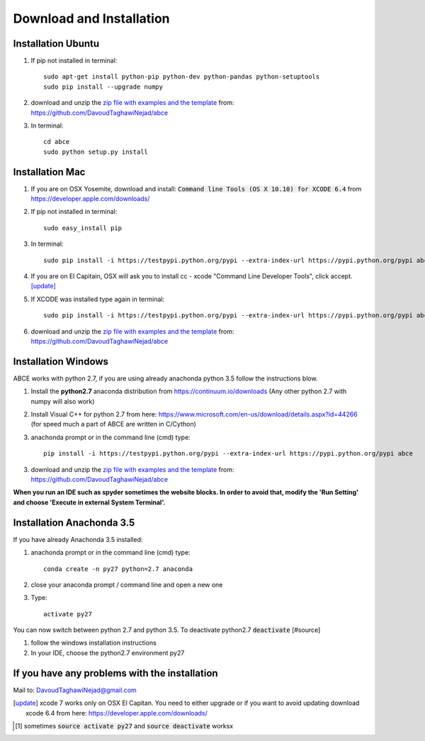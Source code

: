 Download and Installation
=========================



Installation Ubuntu
-------------------

1. If pip not installed in terminal::

    sudo apt-get install python-pip python-dev python-pandas python-setuptools
    sudo pip install --upgrade numpy

#. download and unzip the
   `zip file with examples and the template <https://github.com/DavoudTaghawiNejad/abce/archive/master.zip>`_
   from: https://github.com/DavoudTaghawiNejad/abce

#. In terminal::

    cd abce
    sudo python setup.py install


Installation Mac
----------------

1. If you are on OSX Yosemite, download and install: :code:`Command line Tools (OS X 10.10)
   for XCODE 6.4` from https://developer.apple.com/downloads/



#. If pip not installed in terminal::

      sudo easy_install pip

#.  In terminal::

      sudo pip install -i https://testpypi.python.org/pypi --extra-index-url https://pypi.python.org/pypi abce


#. If you are on El Capitain, OSX will ask you to install cc - xcode "Command Line Developer Tools", click accept. [update]_

#. If XCODE was installed type again in terminal::

    sudo pip install -i https://testpypi.python.org/pypi --extra-index-url https://pypi.python.org/pypi abce

#. download and unzip the
   `zip file with examples and the template <https://github.com/DavoudTaghawiNejad/abce/archive/master.zip>`_
   from: https://github.com/DavoudTaghawiNejad/abce



Installation Windows
--------------------

ABCE works with python 2.7, if you are using already anachonda python 3.5 follow
the instructions blow.


1. Install the **python2.7** anaconda distribution from https://continuum.io/downloads
   (Any other python 2.7 with numpy will also work)

2. Install Visual C++ for python 2.7 from here: https://www.microsoft.com/en-us/download/details.aspx?id=44266
   (for speed much a part of ABCE are written in C/Cython)

3. anachonda prompt or in the command line (cmd) type::

    pip install -i https://testpypi.python.org/pypi --extra-index-url https://pypi.python.org/pypi abce

3. download and unzip the
   `zip file with examples and the template <https://github.com/DavoudTaghawiNejad/abce/archive/master.zip>`_
   from: https://github.com/DavoudTaghawiNejad/abce



**When you run an IDE such as spyder sometimes the website blocks. In
order to avoid that, modify the 'Run Setting' and choose
'Execute in external System Terminal'.**

Installation Anachonda 3.5
--------------------------

If you have already Anachonda 3.5 installed:

1. anachonda prompt or in the command line (cmd) type::

    conda create -n py27 python=2.7 anaconda

#. close your anaconda prompt / command line and open a new one

#. Type::

    activate py27

You can now switch between python 2.7 and python 3.5.
To deactivate python2.7 :code:`deactivate` [#source]

#. follow the windows installation instructions

#. In your IDE, choose the python2.7 environment py27

If you have any problems with the installation
----------------------------------------------
Mail to: DavoudTaghawiNejad@gmail.com

.. [update] xcode 7 works only on OSX El Capitan. You need to either upgrade or if you want to
            avoid updating download xcode 6.4 from here: https://developer.apple.com/downloads/

.. [#source] sometimes :code:`source activate py27` and :code:`source deactivate` worksx



